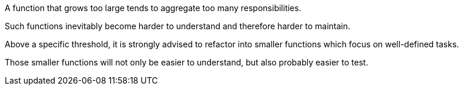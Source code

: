 A function that grows too large tends to aggregate too many responsibilities.

Such functions inevitably become harder to understand and therefore harder to maintain. 


Above a specific threshold, it is strongly advised to refactor into smaller functions which focus on well-defined tasks.

Those smaller functions will not only be easier to understand, but also probably easier to test.